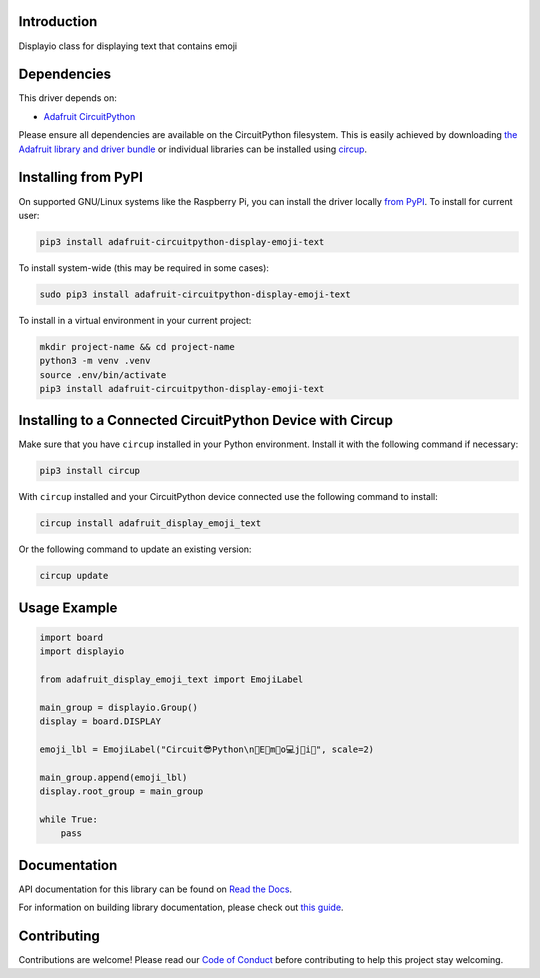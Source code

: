 Introduction
============


.. image:: https://readthedocs.org/projects/adafruit-circuitpython-display-emoji-text/badge/?version=latest
    :target: https://docs.circuitpython.org/projects/display_emoji_text/en/latest/
    :alt: Documentation Status


.. image:: https://raw.githubusercontent.com/adafruit/Adafruit_CircuitPython_Bundle/main/badges/adafruit_discord.svg
    :target: https://adafru.it/discord
    :alt: Discord


.. image:: https://github.com/adafruit/Adafruit_CircuitPython_Display_Emoji_Text/workflows/Build%20CI/badge.svg
    :target: https://github.com/adafruit/Adafruit_CircuitPython_Display_Emoji_Text/actions
    :alt: Build Status


.. image:: https://img.shields.io/endpoint?url=https://raw.githubusercontent.com/astral-sh/ruff/main/assets/badge/v2.json
    :target: https://github.com/astral-sh/ruff
    :alt: Code Style: Ruff

Displayio class for displaying text that contains emoji


Dependencies
=============
This driver depends on:

* `Adafruit CircuitPython <https://github.com/adafruit/circuitpython>`_

Please ensure all dependencies are available on the CircuitPython filesystem.
This is easily achieved by downloading
`the Adafruit library and driver bundle <https://circuitpython.org/libraries>`_
or individual libraries can be installed using
`circup <https://github.com/adafruit/circup>`_.



Installing from PyPI
=====================

On supported GNU/Linux systems like the Raspberry Pi, you can install the driver locally `from
PyPI <https://pypi.org/project/adafruit-circuitpython-display-emoji-text/>`_.
To install for current user:

.. code-block:: shell

    pip3 install adafruit-circuitpython-display-emoji-text

To install system-wide (this may be required in some cases):

.. code-block:: shell

    sudo pip3 install adafruit-circuitpython-display-emoji-text

To install in a virtual environment in your current project:

.. code-block:: shell

    mkdir project-name && cd project-name
    python3 -m venv .venv
    source .env/bin/activate
    pip3 install adafruit-circuitpython-display-emoji-text

Installing to a Connected CircuitPython Device with Circup
==========================================================

Make sure that you have ``circup`` installed in your Python environment.
Install it with the following command if necessary:

.. code-block:: shell

    pip3 install circup

With ``circup`` installed and your CircuitPython device connected use the
following command to install:

.. code-block:: shell

    circup install adafruit_display_emoji_text

Or the following command to update an existing version:

.. code-block:: shell

    circup update

Usage Example
=============

.. code-block:: python

    import board
    import displayio

    from adafruit_display_emoji_text import EmojiLabel

    main_group = displayio.Group()
    display = board.DISPLAY

    emoji_lbl = EmojiLabel("Circuit😎Python\n🌈E🐍m💾o💻j💙i🎉", scale=2)

    main_group.append(emoji_lbl)
    display.root_group = main_group

    while True:
        pass


Documentation
=============
API documentation for this library can be found on `Read the Docs <https://docs.circuitpython.org/projects/display-emoji-text/en/latest/>`_.

For information on building library documentation, please check out
`this guide <https://learn.adafruit.com/creating-and-sharing-a-circuitpython-library/sharing-our-docs-on-readthedocs#sphinx-5-1>`_.

Contributing
============

Contributions are welcome! Please read our `Code of Conduct
<https://github.com/adafruit/Adafruit_CircuitPython_Display_Emoji_Text/blob/HEAD/CODE_OF_CONDUCT.md>`_
before contributing to help this project stay welcoming.
